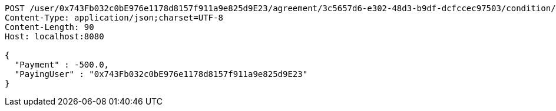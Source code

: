 [source,http,options="nowrap"]
----
POST /user/0x743Fb032c0bE976e1178d8157f911a9e825d9E23/agreement/3c5657d6-e302-48d3-b9df-dcfccec97503/condition/payment HTTP/1.1
Content-Type: application/json;charset=UTF-8
Content-Length: 90
Host: localhost:8080

{
  "Payment" : -500.0,
  "PayingUser" : "0x743Fb032c0bE976e1178d8157f911a9e825d9E23"
}
----
